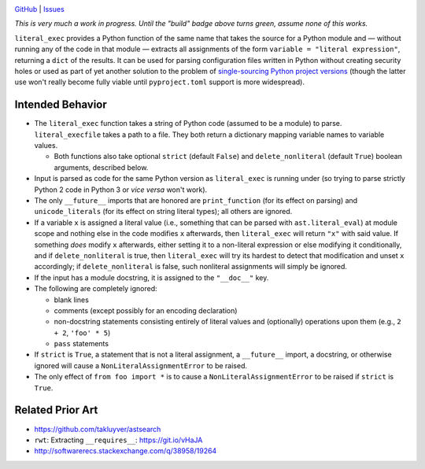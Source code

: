 .. image:: http://www.repostatus.org/badges/latest/wip.svg
    :target: http://www.repostatus.org/#wip
    :alt: Project Status: WIP — Initial development is in progress, but there
          has not yet been a stable, usable release suitable for the public.

.. image:: https://travis-ci.org/jwodder/literal_exec.svg?branch=master
    :target: https://travis-ci.org/jwodder/literal_exec

.. image:: https://coveralls.io/repos/github/jwodder/literal_exec/badge.svg?branch=master
    :target: https://coveralls.io/github/jwodder/literal_exec?branch=master

.. image:: https://img.shields.io/github/license/jwodder/literal_exec.svg?maxAge=2592000
    :target: https://opensource.org/licenses/MIT
    :alt: MIT License

`GitHub <https://github.com/jwodder/literal_exec>`_
| `Issues <https://github.com/jwodder/literal_exec/issues>`_

*This is very much a work in progress.  Until the "build" badge above turns
green, assume none of this works.*

``literal_exec`` provides a Python function of the same name that takes the
source for a Python module and — without running any of the code in that module
— extracts all assignments of the form ``variable = "literal expression"``,
returning a ``dict`` of the results.  It can be used for parsing configuration
files written in Python without creating security holes or used as part of yet
another solution to the problem of `single-sourcing Python project versions
<https://packaging.python.org/single_source_version/>`_ (though the latter use
won't really become fully viable until ``pyproject.toml`` support is more
widespread).


Intended Behavior
=================

- The ``literal_exec`` function takes a string of Python code (assumed to be a
  module) to parse.  ``literal_execfile`` takes a path to a file.  They both
  return a dictionary mapping variable names to variable values.

  - Both functions also take optional ``strict`` (default ``False``) and
    ``delete_nonliteral`` (default ``True``) boolean arguments, described
    below.

- Input is parsed as code for the same Python version as ``literal_exec`` is
  running under (so trying to parse strictly Python 2 code in Python 3 or *vice
  versa* won't work).

- The only ``__future__`` imports that are honored are ``print_function`` (for
  its effect on parsing) and ``unicode_literals`` (for its effect on string
  literal types); all others are ignored.

- If a variable ``x`` is assigned a literal value (i.e., something that can be
  parsed with ``ast.literal_eval``) at module scope and nothing else in the
  code modifies ``x`` afterwards, then ``literal_exec`` will return ``"x"``
  with said value.  If something *does* modify ``x`` afterwards, either setting
  it to a non-literal expression or else modifying it conditionally, and if
  ``delete_nonliteral`` is true, then ``literal_exec`` will try its hardest to
  detect that modification and unset ``x`` accordingly; if
  ``delete_nonliteral`` is false, such nonliteral assignments will simply be
  ignored.

- If the input has a module docstring, it is assigned to the ``"__doc__"`` key.

- The following are completely ignored:

  - blank lines
  - comments (except possibly for an encoding declaration)
  - non-docstring statements consisting entirely of literal values and
    (optionally) operations upon them (e.g., ``2 + 2``, ``'foo' * 5``)
  - ``pass`` statements

- If ``strict`` is ``True``, a statement that is not a literal assignment, a
  ``__future__`` import, a docstring, or otherwise ignored will cause a
  ``NonLiteralAssignmentError`` to be raised.

- The only effect of ``from foo import *`` is to cause a
  ``NonLiteralAssignmentError`` to be raised if ``strict`` is ``True``.


Related Prior Art
=================
- https://github.com/takluyver/astsearch
- ``rwt``: Extracting ``__requires__``: https://git.io/vHaJA
- http://softwarerecs.stackexchange.com/q/38958/19264
